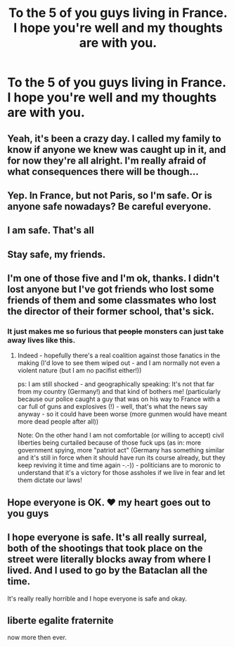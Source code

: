 #+TITLE: To the 5 of you guys living in France. I hope you're well and my thoughts are with you.

* To the 5 of you guys living in France. I hope you're well and my thoughts are with you.
:PROPERTIES:
:Author: toni_toni
:Score: 44
:DateUnix: 1447489441.0
:DateShort: 2015-Nov-14
:FlairText: Meta
:END:

** Yeah, it's been a crazy day. I called my family to know if anyone we knew was caught up in it, and for now they're all alright. I'm really afraid of what consequences there will be though...
:PROPERTIES:
:Author: Elessargreystone
:Score: 15
:DateUnix: 1447499306.0
:DateShort: 2015-Nov-14
:END:


** Yep. In France, but not Paris, so I'm safe. Or is anyone safe nowadays? Be careful everyone.
:PROPERTIES:
:Author: LeLapinBlanc
:Score: 14
:DateUnix: 1447507081.0
:DateShort: 2015-Nov-14
:END:


** I am safe. That's all
:PROPERTIES:
:Author: Ptitlaby
:Score: 11
:DateUnix: 1447522900.0
:DateShort: 2015-Nov-14
:END:


** Stay safe, my friends.
:PROPERTIES:
:Score: 9
:DateUnix: 1447503906.0
:DateShort: 2015-Nov-14
:END:


** I'm one of those five and I'm ok, thanks. I didn't lost anyone but I've got friends who lost some friends of them and some classmates who lost the director of their former school, that's sick.
:PROPERTIES:
:Author: Nemrodd
:Score: 8
:DateUnix: 1447555150.0
:DateShort: 2015-Nov-15
:END:

*** It just makes me so furious that +people+ monsters can just take away lives like this.
:PROPERTIES:
:Score: 3
:DateUnix: 1447558040.0
:DateShort: 2015-Nov-15
:END:

**** Indeed - hopefully there's a real coalition against those fanatics in the making (I'd love to see them wiped out - and I am normally not even a violent nature (but I am no pacifist either!))

ps: I am still shocked - and geographically speaking: It's not that far from my country (Germany!) and that kind of bothers me! (particularly because our police caught a guy that was on his way to France with a car full of guns and explosives (!) - well, that's what the news say anyway - so it could have been worse (more gunmen would have meant more dead people after all))

Note: On the other hand I am not comfortable (or willing to accept) civil liberties being curtailed because of those fuck ups (as in: more government spying, more "patriot act" (Germany has something similar and it's still in force when it should have run its course already, but they keep reviving it time and time again -.-)) - politicians are to moronic to understand that it's a victory for those assholes if we live in fear and let them dictate our laws!
:PROPERTIES:
:Author: Laxian
:Score: 1
:DateUnix: 1447726378.0
:DateShort: 2015-Nov-17
:END:


** Hope everyone is OK. ❤ my heart goes out to you guys
:PROPERTIES:
:Author: roxys4effy
:Score: 6
:DateUnix: 1447519190.0
:DateShort: 2015-Nov-14
:END:


** I hope everyone is safe. It's all really surreal, both of the shootings that took place on the street were literally blocks away from where I lived. And I used to go by the Bataclan all the time.

It's really really horrible and I hope everyone is safe and okay.
:PROPERTIES:
:Author: OwlPostAgain
:Score: 2
:DateUnix: 1447554300.0
:DateShort: 2015-Nov-15
:END:


** liberte egalite fraternite

now more then ever.
:PROPERTIES:
:Author: UndeadBBQ
:Score: 2
:DateUnix: 1447588016.0
:DateShort: 2015-Nov-15
:END:
